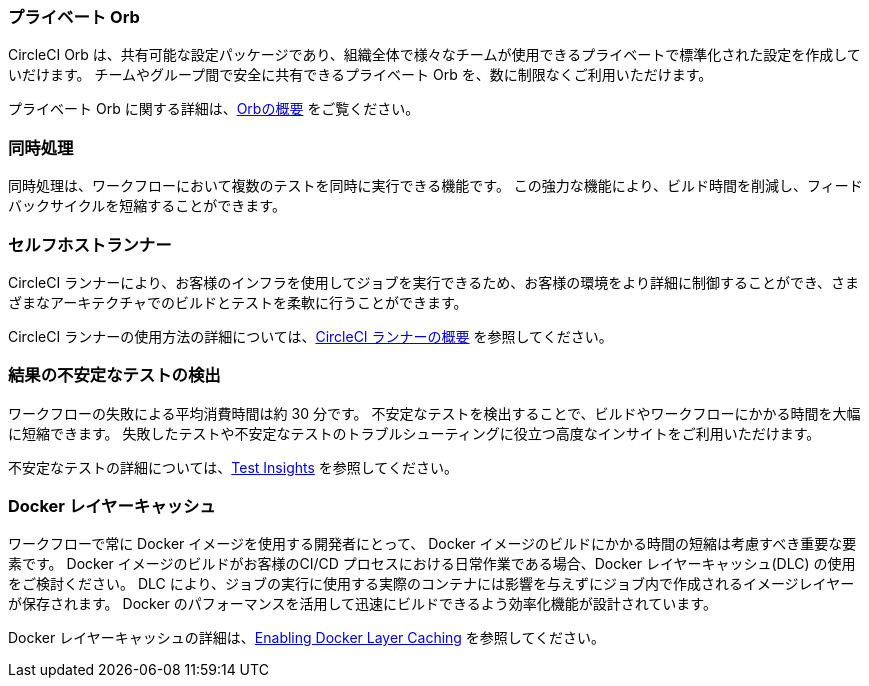 === プライベート Orb

CircleCI Orb は、共有可能な設定パッケージであり、組織全体で様々なチームが使用できるプライベートで標準化された設定を作成していだけます。 チームやグループ間で安全に共有できるプライベート Orb を、数に制限なくご利用いただけます。

プライベート Orb に関する詳細は、<<orb-intro#,Orbの概要>> をご覧ください。

=== 同時処理

同時処理は、ワークフローにおいて複数のテストを同時に実行できる機能です。
 この強力な機能により、ビルド時間を削減し、フィードバックサイクルを短縮することができます。


=== セルフホストランナー

CircleCI ランナーにより、お客様のインフラを使用してジョブを実行できるため、お客様の環境をより詳細に制御することができ、さまざまなアーキテクチャでのビルドとテストを柔軟に行うことができます。

CircleCI ランナーの使用方法の詳細については、<<runner-overview#,CircleCI ランナーの概要>> を参照してください。

=== 結果の不安定なテストの検出

ワークフローの失敗による平均消費時間は約 30 分です。 不安定なテストを検出することで、ビルドやワークフローにかかる時間を大幅に短縮できます。 失敗したテストや不安定なテストのトラブルシューティングに役立つ高度なインサイトをご利用いただけます。

不安定なテストの詳細については、<<insights-tests/#flaky-tests,Test Insights>> を参照してください。

=== Docker レイヤーキャッシュ

ワークフローで常に Docker イメージを使用する開発者にとって、 Docker イメージのビルドにかかる時間の短縮は考慮すべき重要な要素です。 Docker イメージのビルドがお客様のCI/CD プロセスにおける日常作業である場合、Docker レイヤーキャッシュ(DLC) の使用をご検討ください。 DLC により、ジョブの実行に使用する実際のコンテナには影響を与えずにジョブ内で作成されるイメージレイヤーが保存されます。 Docker のパフォーマンスを活用して迅速にビルドできるよう効率化機能が設計されています。

Docker レイヤーキャッシュの詳細は、<<docker-layer-caching#,Enabling Docker Layer Caching>> を参照してください。